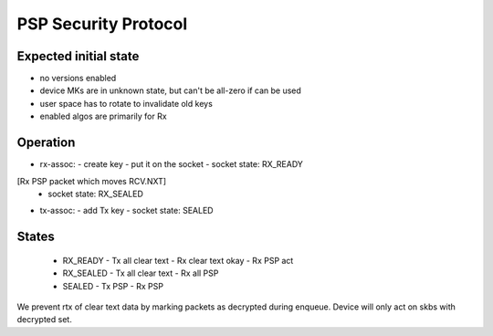 .. SPDX-License-Identifier: GPL-2.0-only

=====================
PSP Security Protocol
=====================

Expected initial state
======================

- no versions enabled
- device MKs are in unknown state, but can't be all-zero if can be used
- user space has to rotate to invalidate old keys

- enabled algos are primarily for Rx

Operation
=========

- rx-assoc:
  - create key
  - put it on the socket
  - socket state: RX_READY
[Rx PSP packet which moves RCV.NXT]
  - socket state: RX_SEALED
- tx-assoc:
  - add Tx key
  - socket state: SEALED

States
======

 - RX_READY
   - Tx all clear text
   - Rx clear text okay
   - Rx PSP act
 - RX_SEALED
   - Tx all clear text
   - Rx all PSP
 - SEALED
   - Tx PSP
   - Rx PSP

We prevent rtx of clear text data by marking packets as decrypted
during enqueue. Device will only act on skbs with decrypted set.

